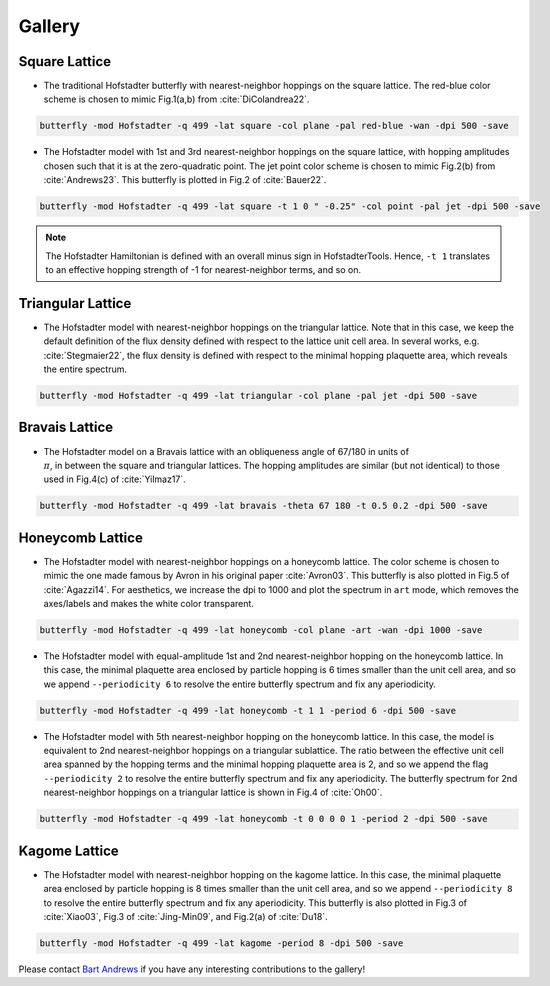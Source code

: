 Gallery
=======

Square Lattice
--------------

* The traditional Hofstadter butterfly with nearest-neighbor hoppings on the square lattice. The red-blue color scheme is chosen to mimic Fig.1(a,b) from :cite:`DiColandrea22`.

.. code:: console

	butterfly -mod Hofstadter -q 499 -lat square -col plane -pal red-blue -wan -dpi 500 -save

.. image:: images/gallery/butterfly_square_q_499_t_1_col_plane_red-blue_dpi_500.png
	:align: center
	:width: 70%

.. image:: images/gallery/wannier_square_q_499_t_1_col_plane_red-blue_dpi_500.png
	:align: center
	:width: 70%

* The Hofstadter model with 1st and 3rd nearest-neighbor hoppings on the square lattice, with hopping amplitudes chosen such that it is at the zero-quadratic point. The jet point color scheme is chosen to mimic Fig.2(b) from :cite:`Andrews23`. This butterfly is plotted in Fig.2 of :cite:`Bauer22`.

.. code:: console

	butterfly -mod Hofstadter -q 499 -lat square -t 1 0 " -0.25" -col point -pal jet -dpi 500 -save

.. note::

		The Hofstadter Hamiltonian is defined with an overall minus sign in HofstadterTools. Hence, ``-t 1`` translates to an effective hopping strength of -1 for nearest-neighbor terms, and so on.

.. image:: images/gallery/butterfly_square_q_499_t_1_0_-0.25_col_point_jet_dpi_500.png
	:align: center
	:width: 70%

Triangular Lattice
------------------

* The Hofstadter model with nearest-neighbor hoppings on the triangular lattice. Note that in this case, we keep the default definition of the flux density defined with respect to the lattice unit cell area. In several works, e.g. :cite:`Stegmaier22`, the flux density is defined with respect to the minimal hopping plaquette area, which reveals the entire spectrum.

.. code:: console

	butterfly -mod Hofstadter -q 499 -lat triangular -col plane -pal jet -dpi 500 -save

.. image:: images/gallery/butterfly_triangular_q_499_t_1_col_plane_jet_dpi_500.png
	:align: center
	:width: 70%

Bravais Lattice
---------------

* The Hofstadter model on a Bravais lattice with an obliqueness angle of 67/180 in units of :math:`\\\pi`, in between the square and triangular lattices. The hopping amplitudes are similar (but not identical) to those used in Fig.4(c) of :cite:`Yilmaz17`.

.. code:: console

	butterfly -mod Hofstadter -q 499 -lat bravais -theta 67 180 -t 0.5 0.2 -dpi 500 -save

.. image:: images/gallery/butterfly_bravais_q_499_t_0.5_0.2_alpha_1_theta_67_180_dpi_500.png
	:align: center
	:width: 70%

Honeycomb Lattice
-----------------

* The Hofstadter model with nearest-neighbor hoppings on a honeycomb lattice. The color scheme is chosen to mimic the one made famous by Avron in his original paper :cite:`Avron03`. This butterfly is also plotted in Fig.5 of :cite:`Agazzi14`. For aesthetics, we increase the dpi to 1000 and plot the spectrum in ``art`` mode, which removes the axes/labels and makes the white color transparent.

.. code:: console

	butterfly -mod Hofstadter -q 499 -lat honeycomb -col plane -art -wan -dpi 1000 -save

.. image:: images/gallery/butterfly_honeycomb_q_499_t_1_alpha_1_theta_1_3_col_plane_avron_art_dpi_1000.png
	:align: center
	:width: 70%

.. image:: images/gallery/wannier_honeycomb_q_499_t_1_alpha_1_theta_1_3_col_plane_avron_art_dpi_1000.png
	:align: center
	:width: 70%

* The Hofstadter model with equal-amplitude 1st and 2nd nearest-neighbor hopping on the honeycomb lattice. In this case, the minimal plaquette area enclosed by particle hopping is 6 times smaller than the unit cell area, and so we append ``--periodicity 6`` to resolve the entire butterfly spectrum and fix any aperiodicity.

.. code:: console

	butterfly -mod Hofstadter -q 499 -lat honeycomb -t 1 1 -period 6 -dpi 500 -save

.. image:: images/gallery/butterfly_honeycomb_q_499_t_1_1_alpha_1_theta_1_3_period_6_dpi_500.png
	:align: center
	:width: 70%

* The Hofstadter model with 5th nearest-neighbor hopping on the honeycomb lattice. In this case, the model is equivalent to 2nd nearest-neighbor hoppings on a triangular sublattice. The ratio between the effective unit cell area spanned by the hopping terms and the minimal hopping plaquette area is 2, and so we append the flag ``--periodicity 2`` to resolve the entire butterfly spectrum and fix any aperiodicity. The butterfly spectrum for 2nd nearest-neighbor hoppings on a triangular lattice is shown in Fig.4 of :cite:`Oh00`.

.. code:: console

	butterfly -mod Hofstadter -q 499 -lat honeycomb -t 0 0 0 0 1 -period 2 -dpi 500 -save

.. image:: images/gallery/butterfly_honeycomb_q_499_t_0_0_0_0_1_alpha_1_theta_1_3_period_2_dpi_500.png
	:align: center
	:width: 70%

Kagome Lattice
--------------

* The Hofstadter model with nearest-neighbor hopping on the kagome lattice. In this case, the minimal plaquette area enclosed by particle hopping is 8 times smaller than the unit cell area, and so we append ``--periodicity 8`` to resolve the entire butterfly spectrum and fix any aperiodicity. This butterfly is also plotted in Fig.3 of :cite:`Xiao03`, Fig.3 of :cite:`Jing-Min09`, and Fig.2(a) of :cite:`Du18`.

.. code:: console

	butterfly -mod Hofstadter -q 499 -lat kagome -period 8 -dpi 500 -save

.. image:: images/gallery/butterfly_kagome_q_499_t_1_alpha_1_theta_1_3_period_8_dpi_500.png
	:align: center
	:width: 70%

Please contact `Bart Andrews <https://bartandrews.me>`__ if you have any interesting contributions to the gallery!